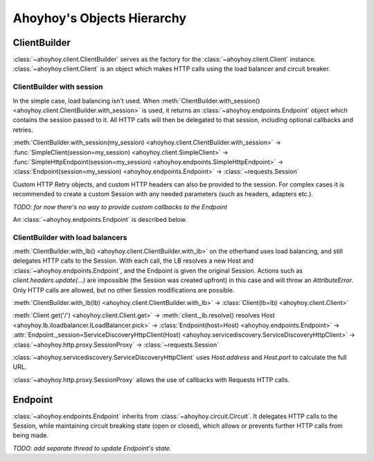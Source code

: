 Ahoyhoy's Objects Hierarchy
===========================

ClientBuilder
-------------

:class:`~ahoyhoy.client.ClientBuilder` serves as the factory for the :class:`~ahoyhoy.client.Client` instance. :class:`~ahoyhoy.client.Client` is an object which makes HTTP calls using the load balancer and circuit breaker.

ClientBuilder with session
``````````````````````````

In the simple case, load balancing isn't used. When :meth:`ClientBuilder.with_session() <ahoyhoy.client.ClientBuilder.with_session>` is used, it returns an :class:`~ahoyhoy.endpoints.Endpoint` object which contains the session passed to it. All HTTP calls will then be delegated to that session, including optional callbacks and retries.

:meth:`ClientBuilder.with_session(my_session) <ahoyhoy.client.ClientBuilder.with_session>` -> :func:`SimpleClient(session=my_session) <ahoyhoy.client.SimpleClient>` -> :func:`SimpleHttpEndpoint(session=my_session) <ahoyhoy.endpoints.SimpleHttpEndpoint>` -> :class:`Endpoint(session=my_session) <ahoyhoy.endpoints.Endpoint>` -> :class:`~requests.Session`

Custom HTTP Retry objects, and custom HTTP headers can also be provided to the session. For complex cases it is recommended to create a custom Session with any needed parameters (such as headers, adapters etc.).

*TODO: for now there's no way to provide custom callbacks to the Endpoint*

An :class:`~ahoyhoy.endpoints.Endpoint` is described below.

ClientBuilder with load balancers
`````````````````````````````````

:meth:`ClientBuilder.with_lb() <ahoyhoy.client.ClientBuilder.with_lb>` on the otherhand uses load balancing, and still delegates HTTP calls to the Session. With each call, the LB resolves a new Host and :class:`~ahoyhoy.endpoints.Endpoint`, and the Endpoint is given the original Session. Actions such as `client.headers.update(...)` are impossible (the Session was created upfront) in this case and will throw an `AttributeError`. Only HTTP calls are allowed, but no other Session modifications are possible.

:meth:`ClientBuilder.with_lb(lb) <ahoyhoy.client.ClientBuilder.with_lb>` -> :class:`Client(lb=lb) <ahoyhoy.client.Client>`

:meth:`Client.get('/') <ahoyhoy.client.Client.get>` -> :meth:`client._lb.resolve() resolves Host <ahoyhoy.lb.iloadbalancer.ILoadBalancer.pick>` -> :class:`Endpoint(host=Host) <ahoyhoy.endpoints.Endpoint>` -> :attr:`Endpoint._session=ServiceDiscoveryHttpClient(Host) <ahoyhoy.servicediscovery.ServiceDiscoveryHttpClient>` -> :class:`~ahoyhoy.http.proxy.SessionProxy` -> :class:`~requests.Session`

:class:`~ahoyhoy.servicediscovery.ServiceDiscoveryHttpClient` uses `Host.address` and `Host.port` to calculate the full URL.

:class:`~ahoyhoy.http.proxy.SessionProxy` allows the use of callbacks with Requests HTTP calls.

Endpoint
--------

:class:`~ahoyhoy.endpoints.Endpoint` inherits from :class:`~ahoyhoy.circuit.Circuit`. It delegates HTTP calls to the Session, while maintaining circuit breaking state (open or closed), which allows or prevents further HTTP calls from being made.

*TODO: add separate thread to update Endpoint's state.*
